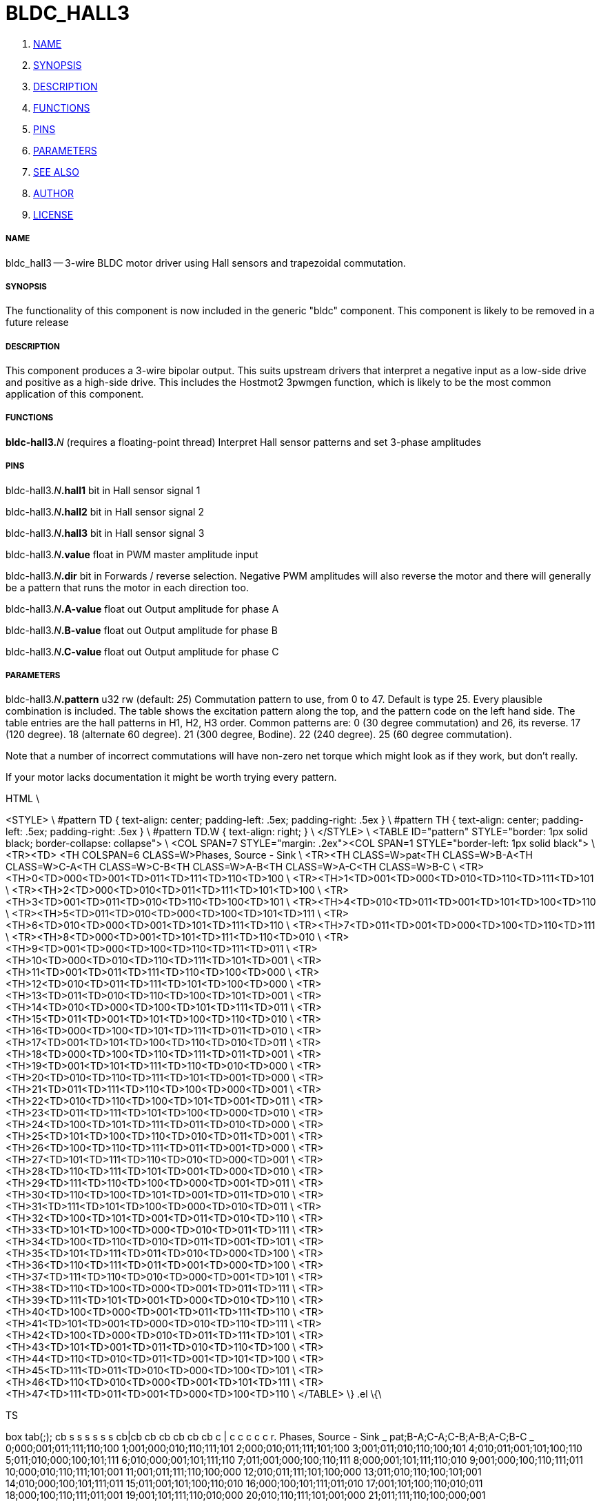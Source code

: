 BLDC_HALL3
==========

. <<name,NAME>>
. <<synopsis,SYNOPSIS>>
. <<description,DESCRIPTION>>
. <<functions,FUNCTIONS>>
. <<pins,PINS>>
. <<parameters,PARAMETERS>>
. <<see also,SEE ALSO>>
. <<author,AUTHOR>>
. <<license,LICENSE>>




===== [[name]]NAME

bldc_hall3 -- 3-wire BLDC motor driver using Hall sensors and trapezoidal commutation.


===== [[synopsis]]SYNOPSIS
The functionality of this component is now included in the generic "bldc" 
component. This component is likely to be removed in a future release


===== [[description]]DESCRIPTION


This component produces a 3-wire bipolar output. This suits upstream drivers 
that interpret a negative input as a low-side drive and positive as a high-side 
drive. This includes the Hostmot2 3pwmgen function, which is likely to be the 
most common application of this component. 



===== [[functions]]FUNCTIONS

**bldc-hall3.**__N__ (requires a floating-point thread)
Interpret Hall sensor patterns and set 3-phase amplitudes


===== [[pins]]PINS

bldc-hall3.__N__**.hall1** bit in 
Hall sensor signal 1

bldc-hall3.__N__**.hall2** bit in 
Hall sensor signal 2

bldc-hall3.__N__**.hall3** bit in 
Hall sensor signal 3

bldc-hall3.__N__**.value** float in 
PWM master amplitude input

bldc-hall3.__N__**.dir** bit in 
Forwards / reverse selection. Negative PWM amplitudes will also 
reverse the motor and there will generally be a pattern that runs the motor in
each direction too.

bldc-hall3.__N__**.A-value** float out 
Output amplitude for phase A

bldc-hall3.__N__**.B-value** float out 
Output amplitude for phase B

bldc-hall3.__N__**.C-value** float out 
Output amplitude for phase C


===== [[parameters]]PARAMETERS

bldc-hall3.__N__**.pattern** u32 rw (default: __25__)
Commutation pattern to use, from 0 to 47. Default is type 25.
Every plausible combination is included. The table shows the excitation pattern
along the top, and the pattern code on the left hand side. The table entries
are the hall patterns in H1, H2, H3 order. 
Common patterns are:
0 (30 degree commutation) and 26, its reverse. 
17 (120 degree).
18 (alternate 60 degree).
21 (300 degree, Bodine).
22 (240 degree).
25 (60 degree commutation).

Note that a number of incorrect commutations will have non-zero net torque 
which might look as if they work, but don't really. 

If your motor lacks documentation it might be worth trying every pattern. 

.ie '\*[.T]'html' \{\
.HTML \
<STYLE> \
#pattern TD { text-align: center; padding-left: .5ex; padding-right: .5ex } \
#pattern TH { text-align: center; padding-left: .5ex; padding-right: .5ex } \
#pattern TD.W { text-align: right; } \
</STYLE> \
<TABLE ID="pattern" STYLE="border: 1px solid black; border-collapse: collapse"> \
<COL SPAN=7 STYLE="margin: .2ex"><COL SPAN=1 STYLE="border-left: 1px solid black"> \
<TR><TD>&nbsp;<TH COLSPAN=6 CLASS=W>Phases, Source - Sink \
<TR><TH CLASS=W>pat<TH CLASS=W>B-A<TH CLASS=W>C-A<TH CLASS=W>C-B<TH CLASS=W>A-B<TH CLASS=W>A-C<TH CLASS=W>B-C \
<TR><TH>0<TD>000<TD>001<TD>011<TD>111<TD>110<TD>100 \
<TR><TH>1<TD>001<TD>000<TD>010<TD>110<TD>111<TD>101 \
<TR><TH>2<TD>000<TD>010<TD>011<TD>111<TD>101<TD>100 \
<TR><TH>3<TD>001<TD>011<TD>010<TD>110<TD>100<TD>101 \
<TR><TH>4<TD>010<TD>011<TD>001<TD>101<TD>100<TD>110 \
<TR><TH>5<TD>011<TD>010<TD>000<TD>100<TD>101<TD>111 \
<TR><TH>6<TD>010<TD>000<TD>001<TD>101<TD>111<TD>110 \
<TR><TH>7<TD>011<TD>001<TD>000<TD>100<TD>110<TD>111 \
<TR><TH>8<TD>000<TD>001<TD>101<TD>111<TD>110<TD>010 \
<TR><TH>9<TD>001<TD>000<TD>100<TD>110<TD>111<TD>011 \
<TR><TH>10<TD>000<TD>010<TD>110<TD>111<TD>101<TD>001 \
<TR><TH>11<TD>001<TD>011<TD>111<TD>110<TD>100<TD>000 \
<TR><TH>12<TD>010<TD>011<TD>111<TD>101<TD>100<TD>000 \
<TR><TH>13<TD>011<TD>010<TD>110<TD>100<TD>101<TD>001 \
<TR><TH>14<TD>010<TD>000<TD>100<TD>101<TD>111<TD>011 \
<TR><TH>15<TD>011<TD>001<TD>101<TD>100<TD>110<TD>010 \
<TR><TH>16<TD>000<TD>100<TD>101<TD>111<TD>011<TD>010 \
<TR><TH>17<TD>001<TD>101<TD>100<TD>110<TD>010<TD>011 \
<TR><TH>18<TD>000<TD>100<TD>110<TD>111<TD>011<TD>001 \
<TR><TH>19<TD>001<TD>101<TD>111<TD>110<TD>010<TD>000 \
<TR><TH>20<TD>010<TD>110<TD>111<TD>101<TD>001<TD>000 \
<TR><TH>21<TD>011<TD>111<TD>110<TD>100<TD>000<TD>001 \
<TR><TH>22<TD>010<TD>110<TD>100<TD>101<TD>001<TD>011 \
<TR><TH>23<TD>011<TD>111<TD>101<TD>100<TD>000<TD>010 \
<TR><TH>24<TD>100<TD>101<TD>111<TD>011<TD>010<TD>000 \
<TR><TH>25<TD>101<TD>100<TD>110<TD>010<TD>011<TD>001 \
<TR><TH>26<TD>100<TD>110<TD>111<TD>011<TD>001<TD>000 \
<TR><TH>27<TD>101<TD>111<TD>110<TD>010<TD>000<TD>001 \
<TR><TH>28<TD>110<TD>111<TD>101<TD>001<TD>000<TD>010 \
<TR><TH>29<TD>111<TD>110<TD>100<TD>000<TD>001<TD>011 \
<TR><TH>30<TD>110<TD>100<TD>101<TD>001<TD>011<TD>010 \
<TR><TH>31<TD>111<TD>101<TD>100<TD>000<TD>010<TD>011 \
<TR><TH>32<TD>100<TD>101<TD>001<TD>011<TD>010<TD>110 \
<TR><TH>33<TD>101<TD>100<TD>000<TD>010<TD>011<TD>111 \
<TR><TH>34<TD>100<TD>110<TD>010<TD>011<TD>001<TD>101 \
<TR><TH>35<TD>101<TD>111<TD>011<TD>010<TD>000<TD>100 \
<TR><TH>36<TD>110<TD>111<TD>011<TD>001<TD>000<TD>100 \
<TR><TH>37<TD>111<TD>110<TD>010<TD>000<TD>001<TD>101 \
<TR><TH>38<TD>110<TD>100<TD>000<TD>001<TD>011<TD>111 \
<TR><TH>39<TD>111<TD>101<TD>001<TD>000<TD>010<TD>110 \
<TR><TH>40<TD>100<TD>000<TD>001<TD>011<TD>111<TD>110 \
<TR><TH>41<TD>101<TD>001<TD>000<TD>010<TD>110<TD>111 \
<TR><TH>42<TD>100<TD>000<TD>010<TD>011<TD>111<TD>101 \
<TR><TH>43<TD>101<TD>001<TD>011<TD>010<TD>110<TD>100 \
<TR><TH>44<TD>110<TD>010<TD>011<TD>001<TD>101<TD>100 \
<TR><TH>45<TD>111<TD>011<TD>010<TD>000<TD>100<TD>101 \
<TR><TH>46<TD>110<TD>010<TD>000<TD>001<TD>101<TD>111 \
<TR><TH>47<TD>111<TD>011<TD>001<TD>000<TD>100<TD>110 \
</TABLE>
\}
.el \{\

.TS
box tab(;);
cb s s s s s s
cb|cb cb cb cb cb cb
c | c  c  c  c c r.
Phases, Source - Sink
_
pat;B-A;C-A;C-B;A-B;A-C;B-C
_
0;000;001;011;111;110;100
1;001;000;010;110;111;101
2;000;010;011;111;101;100
3;001;011;010;110;100;101
4;010;011;001;101;100;110
5;011;010;000;100;101;111
6;010;000;001;101;111;110
7;011;001;000;100;110;111
8;000;001;101;111;110;010
9;001;000;100;110;111;011
10;000;010;110;111;101;001
11;001;011;111;110;100;000
12;010;011;111;101;100;000
13;011;010;110;100;101;001
14;010;000;100;101;111;011
15;011;001;101;100;110;010
16;000;100;101;111;011;010
17;001;101;100;110;010;011
18;000;100;110;111;011;001
19;001;101;111;110;010;000
20;010;110;111;101;001;000
21;011;111;110;100;000;001
22;010;110;100;101;001;011
23;011;111;101;100;000;010
24;100;101;111;011;010;000
25;101;100;110;010;011;001
26;100;110;111;011;001;000
27;101;111;110;010;000;001
28;110;111;101;001;000;010
29;111;110;100;000;001;011
30;110;100;101;001;011;010
31;111;101;100;000;010;011
32;100;101;001;011;010;110
33;101;100;000;010;011;111
34;100;110;010;011;001;101
35;101;111;011;010;000;100
36;110;111;011;001;000;100
37;111;110;010;000;001;101
38;110;100;000;001;011;111
39;111;101;001;000;010;110
40;100;000;001;011;111;110
41;101;001;000;010;110;111
42;100;000;010;011;111;101
43;101;001;011;010;110;100
44;110;010;011;001;101;100
45;111;011;010;000;100;101
46;110;010;000;001;101;111
47;111;011;001;000;100;110
.TE
\}



===== [[see also]]SEE ALSO


bldc_hall6 6-wire unipolar driver for BLDC motors.



===== [[author]]AUTHOR

Andy Pugh


===== [[license]]LICENSE

GPL
